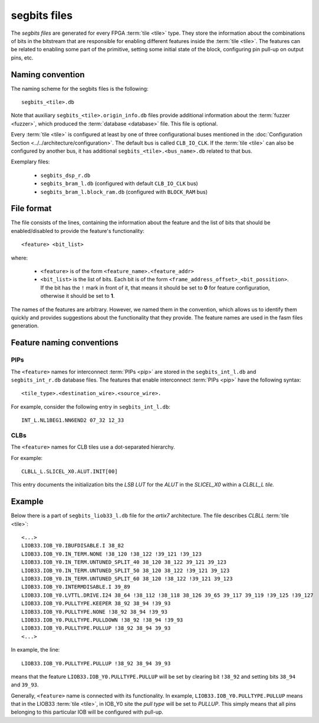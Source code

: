 =============
segbits files
=============

The *segbits files* are generated for every FPGA :term:`tile <tile>` type.
They store the information about the combinations of bits in the bitstream
that are responsible for enabling different features inside the :term:`tile <tile>`.
The features can be related to enabling some part of the primitive, setting some
initial state of the block, configuring pin pull-up on output pins, etc.

Naming convention
-----------------

The naming scheme for the segbits files is the following::

   segbits_<tile>.db

Note that auxiliary ``segbits_<tile>.origin_info.db`` files
provide additional information about the :term:`fuzzer <fuzzer>`, which produced the
:term:`database <database>` file. This file is optional.

Every :term:`tile <tile>` is configured at least by one of three configurational buses
mentioned in the :doc:`Configuration Section <../../architecture/configuration>`.
The default bus is called ``CLB_IO_CLK``. If the :term:`tile <tile>` can also be configured
by another bus, it has additional ``segbits_<tile>.<bus_name>.db``
related to that bus.


Exemplary files:

   - ``segbits_dsp_r.db``
   - ``segbits_bram_l.db`` (configured with default ``CLB_IO_CLK`` bus)
   - ``segbits_bram_l.block_ram.db`` (configured with ``BLOCK_RAM`` bus)

File format
-----------

The file consists of the lines, containing the information about the feature
and the list of bits that should be enabled/disabled to provide the feature's
functionality::

   <feature> <bit_list>

where:

   - ``<feature>`` is of the form ``<feature_name>.<feature_addr>``
   - ``<bit_list>`` is the list of bits. Each bit is of the form
     ``<frame_address_offset>_<bit_possition>``. If the bit has the ``!``
     mark in front of it, that means it should be set to **0** for feature configuration,
     otherwise it should be set to **1**.

The names of the features are arbitrary. However, we named them in the convention,
which allows us to identify them quickly and provides suggestions
about the functionality that they provide. The feature names are used in the
fasm files generation.


Feature naming conventions
--------------------------

PIPs
^^^^

The ``<feature>`` names for interconnect :term:`PIPs <pip>` are stored in the
``segbits_int_l.db`` and ``segbits_int_r.db`` database files. The features that
enable interconnect :term:`PIPs <pip>` have the following syntax::

 <tile_type>.<destination_wire>.<source_wire>.

For example, consider the following entry in ``segbits_int_l.db``::

   INT_L.NL1BEG1.NN6END2 07_32 12_33

CLBs
^^^^
The ``<feature>`` names for CLB tiles use a dot-separated hierarchy.

For example::

   CLBLL_L.SLICEL_X0.ALUT.INIT[00]

This entry documents the initialization bits the *LSB LUT* for the *ALUT* in
the *SLICEL_X0* within a *CLBLL_L tile.*

Example
-------

Below there is a part of ``segbits_liob33_l.db`` file for the *artix7*
architecture. The file describes *CLBLL* :term:`tile <tile>`::

   <...>
   LIOB33.IOB_Y0.IBUFDISABLE.I 38_82
   LIOB33.IOB_Y0.IN_TERM.NONE !38_120 !38_122 !39_121 !39_123
   LIOB33.IOB_Y0.IN_TERM.UNTUNED_SPLIT_40 38_120 38_122 39_121 39_123
   LIOB33.IOB_Y0.IN_TERM.UNTUNED_SPLIT_50 38_120 38_122 !39_121 39_123
   LIOB33.IOB_Y0.IN_TERM.UNTUNED_SPLIT_60 38_120 !38_122 !39_121 39_123
   LIOB33.IOB_Y0.INTERMDISABLE.I 39_89
   LIOB33.IOB_Y0.LVTTL.DRIVE.I24 38_64 !38_112 !38_118 38_126 39_65 39_117 39_119 !39_125 !39_127
   LIOB33.IOB_Y0.PULLTYPE.KEEPER 38_92 38_94 !39_93
   LIOB33.IOB_Y0.PULLTYPE.NONE !38_92 38_94 !39_93
   LIOB33.IOB_Y0.PULLTYPE.PULLDOWN !38_92 !38_94 !39_93
   LIOB33.IOB_Y0.PULLTYPE.PULLUP !38_92 38_94 39_93
   <...>

In example, the line::

   LIOB33.IOB_Y0.PULLTYPE.PULLUP !38_92 38_94 39_93

means that the feature ``LIOB33.IOB_Y0.PULLTYPE.PULLUP`` will be set by clearing
bit ``!38_92`` and setting bits ``38_94`` and ``39_93``.

Generally, ``<feature>`` name is connected with its functionality.
In example, ``LIOB33.IOB_Y0.PULLTYPE.PULLUP`` means that in the LIOB33
:term:`tile <tile>`,
in IOB_Y0 site the *pull type* will be set to *PULLUP*.
This simply means that all pins belonging to this particular IOB
will be configured with pull-up.
